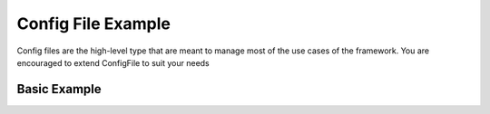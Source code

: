 Config File Example
======================

Config files are the high-level type that are meant to manage most of the use cases of the framework. You are encouraged to extend ConfigFile to suit your needs

Basic Example
-----------------

.. code-block:: python

